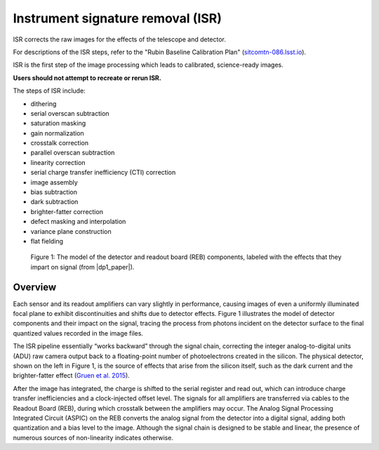 .. _isr:

##################################
Instrument signature removal (ISR)
##################################

ISR corrects the raw images for the effects of the telescope and detector.

For descriptions of the ISR steps, refer to the "Rubin Baseline Calibration Plan" (`sitcomtn-086.lsst.io <https://sitcomtn-086.lsst.io/>`_).

ISR is the first step of the image processing which leads to calibrated, science-ready images.

**Users should not attempt to recreate or rerun ISR.**

The steps of ISR include:

* dithering
* serial overscan subtraction
* saturation masking
* gain normalization
* crosstalk correction
* parallel overscan subtraction
* linearity correction
* serial charge transfer inefficiency (CTI) correction
* image assembly
* bias subtraction
* dark subtraction
* brighter-fatter correction
* defect masking and interpolation
* variance plane construction
* flat fielding


.. figure:: images/isr_flowchart.png
    :width: 600
    :name: isr_flowchart
    :alt: A schematic diagram of various detector signatures relevant for LSSTCam images.

    Figure 1: The model of the detector and readout board (REB) components, labeled with the effects that they impart on signal (from |dp1_paper|).


Overview
========

Each sensor and its readout amplifiers can vary slightly in performance, causing images of even a uniformly illuminated focal plane to exhibit discontinuities and shifts due to detector effects.
Figure 1 illustrates the model of detector components and their impact on the signal, tracing the process from photons incident on the detector surface to the final quantized values recorded in the image files.

The ISR pipeline essentially “works backward” through the signal chain, correcting the integer analog-to-digital units (ADU) raw camera output back to a floating-point number of photoelectrons created in the silicon.
The physical detector, shown on the left in Figure 1, is the source of effects that arise from the silicon itself, such as the dark current and the brighter-fatter effect (`Gruen et al. 2015 <https://ui.adsabs.harvard.edu/abs/2015JInst..10C5032G/abstract>`_).

After the image has integrated, the charge is shifted to the serial register and read out, which can introduce charge transfer inefficiencies and a clock-injected offset level.
The signals for all amplifiers are transferred via cables to the Readout Board (REB), during which crosstalk between the amplifiers may occur.
The Analog Signal Processing Integrated Circuit (ASPIC) on the REB converts the analog signal from the detector into a digital signal, adding both quantization and a bias level to the image.
Although the signal chain is designed to be stable and linear, the presence of numerous sources of non-linearity indicates otherwise.

